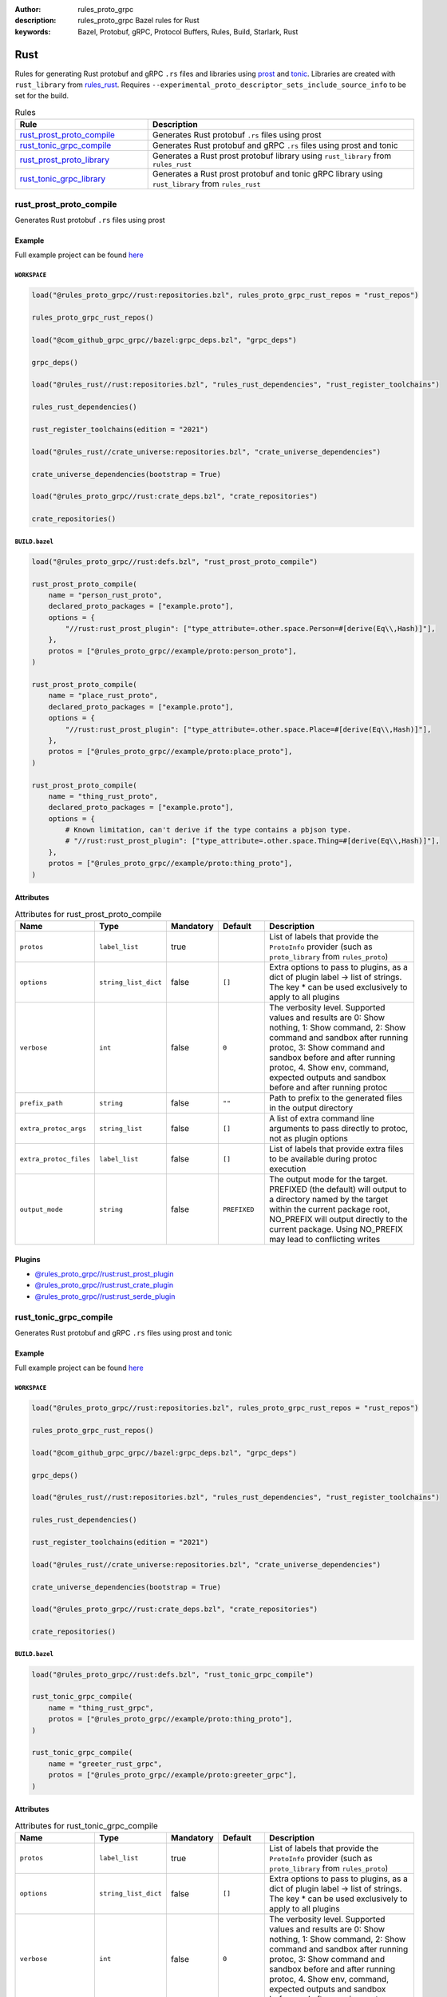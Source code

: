 :author: rules_proto_grpc
:description: rules_proto_grpc Bazel rules for Rust
:keywords: Bazel, Protobuf, gRPC, Protocol Buffers, Rules, Build, Starlark, Rust


Rust
====

Rules for generating Rust protobuf and gRPC ``.rs`` files and libraries using `prost <https://github.com/tokio-rs/prost>`_ and `tonic <https://github.com/hyperium/tonic>`_. Libraries are created with ``rust_library`` from `rules_rust <https://github.com/bazelbuild/rules_rust>`_. Requires ``--experimental_proto_descriptor_sets_include_source_info`` to be set for the build.

.. list-table:: Rules
   :widths: 1 2
   :header-rows: 1

   * - Rule
     - Description
   * - `rust_prost_proto_compile`_
     - Generates Rust protobuf ``.rs`` files using prost
   * - `rust_tonic_grpc_compile`_
     - Generates Rust protobuf and gRPC ``.rs`` files using prost and tonic
   * - `rust_prost_proto_library`_
     - Generates a Rust prost protobuf library using ``rust_library`` from ``rules_rust``
   * - `rust_tonic_grpc_library`_
     - Generates a Rust prost protobuf and tonic gRPC library using ``rust_library`` from ``rules_rust``

.. _rust_prost_proto_compile:

rust_prost_proto_compile
------------------------

Generates Rust protobuf ``.rs`` files using prost

Example
*******

Full example project can be found `here <https://github.com/rules-proto-grpc/rules_proto_grpc/tree/master/example/rust/rust_prost_proto_compile>`__

``WORKSPACE``
^^^^^^^^^^^^^

.. code-block:: python

   load("@rules_proto_grpc//rust:repositories.bzl", rules_proto_grpc_rust_repos = "rust_repos")
   
   rules_proto_grpc_rust_repos()
   
   load("@com_github_grpc_grpc//bazel:grpc_deps.bzl", "grpc_deps")
   
   grpc_deps()
   
   load("@rules_rust//rust:repositories.bzl", "rules_rust_dependencies", "rust_register_toolchains")
   
   rules_rust_dependencies()
   
   rust_register_toolchains(edition = "2021")
   
   load("@rules_rust//crate_universe:repositories.bzl", "crate_universe_dependencies")
   
   crate_universe_dependencies(bootstrap = True)
   
   load("@rules_proto_grpc//rust:crate_deps.bzl", "crate_repositories")
   
   crate_repositories()
   

``BUILD.bazel``
^^^^^^^^^^^^^^^

.. code-block:: python

   load("@rules_proto_grpc//rust:defs.bzl", "rust_prost_proto_compile")
   
   rust_prost_proto_compile(
       name = "person_rust_proto",
       declared_proto_packages = ["example.proto"],
       options = {
           "//rust:rust_prost_plugin": ["type_attribute=.other.space.Person=#[derive(Eq\\,Hash)]"],
       },
       protos = ["@rules_proto_grpc//example/proto:person_proto"],
   )
   
   rust_prost_proto_compile(
       name = "place_rust_proto",
       declared_proto_packages = ["example.proto"],
       options = {
           "//rust:rust_prost_plugin": ["type_attribute=.other.space.Place=#[derive(Eq\\,Hash)]"],
       },
       protos = ["@rules_proto_grpc//example/proto:place_proto"],
   )
   
   rust_prost_proto_compile(
       name = "thing_rust_proto",
       declared_proto_packages = ["example.proto"],
       options = {
           # Known limitation, can't derive if the type contains a pbjson type.
           # "//rust:rust_prost_plugin": ["type_attribute=.other.space.Thing=#[derive(Eq\\,Hash)]"],
       },
       protos = ["@rules_proto_grpc//example/proto:thing_proto"],
   )

Attributes
**********

.. list-table:: Attributes for rust_prost_proto_compile
   :widths: 1 1 1 1 4
   :header-rows: 1

   * - Name
     - Type
     - Mandatory
     - Default
     - Description
   * - ``protos``
     - ``label_list``
     - true
     - 
     - List of labels that provide the ``ProtoInfo`` provider (such as ``proto_library`` from ``rules_proto``)
   * - ``options``
     - ``string_list_dict``
     - false
     - ``[]``
     - Extra options to pass to plugins, as a dict of plugin label -> list of strings. The key * can be used exclusively to apply to all plugins
   * - ``verbose``
     - ``int``
     - false
     - ``0``
     - The verbosity level. Supported values and results are 0: Show nothing, 1: Show command, 2: Show command and sandbox after running protoc, 3: Show command and sandbox before and after running protoc, 4. Show env, command, expected outputs and sandbox before and after running protoc
   * - ``prefix_path``
     - ``string``
     - false
     - ``""``
     - Path to prefix to the generated files in the output directory
   * - ``extra_protoc_args``
     - ``string_list``
     - false
     - ``[]``
     - A list of extra command line arguments to pass directly to protoc, not as plugin options
   * - ``extra_protoc_files``
     - ``label_list``
     - false
     - ``[]``
     - List of labels that provide extra files to be available during protoc execution
   * - ``output_mode``
     - ``string``
     - false
     - ``PREFIXED``
     - The output mode for the target. PREFIXED (the default) will output to a directory named by the target within the current package root, NO_PREFIX will output directly to the current package. Using NO_PREFIX may lead to conflicting writes

Plugins
*******

- `@rules_proto_grpc//rust:rust_prost_plugin <https://github.com/rules-proto-grpc/rules_proto_grpc/blob/master/rust/BUILD.bazel>`__
- `@rules_proto_grpc//rust:rust_crate_plugin <https://github.com/rules-proto-grpc/rules_proto_grpc/blob/master/rust/BUILD.bazel>`__
- `@rules_proto_grpc//rust:rust_serde_plugin <https://github.com/rules-proto-grpc/rules_proto_grpc/blob/master/rust/BUILD.bazel>`__

.. _rust_tonic_grpc_compile:

rust_tonic_grpc_compile
-----------------------

Generates Rust protobuf and gRPC ``.rs`` files using prost and tonic

Example
*******

Full example project can be found `here <https://github.com/rules-proto-grpc/rules_proto_grpc/tree/master/example/rust/rust_tonic_grpc_compile>`__

``WORKSPACE``
^^^^^^^^^^^^^

.. code-block:: python

   load("@rules_proto_grpc//rust:repositories.bzl", rules_proto_grpc_rust_repos = "rust_repos")
   
   rules_proto_grpc_rust_repos()
   
   load("@com_github_grpc_grpc//bazel:grpc_deps.bzl", "grpc_deps")
   
   grpc_deps()
   
   load("@rules_rust//rust:repositories.bzl", "rules_rust_dependencies", "rust_register_toolchains")
   
   rules_rust_dependencies()
   
   rust_register_toolchains(edition = "2021")
   
   load("@rules_rust//crate_universe:repositories.bzl", "crate_universe_dependencies")
   
   crate_universe_dependencies(bootstrap = True)
   
   load("@rules_proto_grpc//rust:crate_deps.bzl", "crate_repositories")
   
   crate_repositories()
   

``BUILD.bazel``
^^^^^^^^^^^^^^^

.. code-block:: python

   load("@rules_proto_grpc//rust:defs.bzl", "rust_tonic_grpc_compile")
   
   rust_tonic_grpc_compile(
       name = "thing_rust_grpc",
       protos = ["@rules_proto_grpc//example/proto:thing_proto"],
   )
   
   rust_tonic_grpc_compile(
       name = "greeter_rust_grpc",
       protos = ["@rules_proto_grpc//example/proto:greeter_grpc"],
   )

Attributes
**********

.. list-table:: Attributes for rust_tonic_grpc_compile
   :widths: 1 1 1 1 4
   :header-rows: 1

   * - Name
     - Type
     - Mandatory
     - Default
     - Description
   * - ``protos``
     - ``label_list``
     - true
     - 
     - List of labels that provide the ``ProtoInfo`` provider (such as ``proto_library`` from ``rules_proto``)
   * - ``options``
     - ``string_list_dict``
     - false
     - ``[]``
     - Extra options to pass to plugins, as a dict of plugin label -> list of strings. The key * can be used exclusively to apply to all plugins
   * - ``verbose``
     - ``int``
     - false
     - ``0``
     - The verbosity level. Supported values and results are 0: Show nothing, 1: Show command, 2: Show command and sandbox after running protoc, 3: Show command and sandbox before and after running protoc, 4. Show env, command, expected outputs and sandbox before and after running protoc
   * - ``prefix_path``
     - ``string``
     - false
     - ``""``
     - Path to prefix to the generated files in the output directory
   * - ``extra_protoc_args``
     - ``string_list``
     - false
     - ``[]``
     - A list of extra command line arguments to pass directly to protoc, not as plugin options
   * - ``extra_protoc_files``
     - ``label_list``
     - false
     - ``[]``
     - List of labels that provide extra files to be available during protoc execution
   * - ``output_mode``
     - ``string``
     - false
     - ``PREFIXED``
     - The output mode for the target. PREFIXED (the default) will output to a directory named by the target within the current package root, NO_PREFIX will output directly to the current package. Using NO_PREFIX may lead to conflicting writes

Plugins
*******

- `@rules_proto_grpc//rust:rust_prost_plugin <https://github.com/rules-proto-grpc/rules_proto_grpc/blob/master/rust/BUILD.bazel>`__
- `@rules_proto_grpc//rust:rust_crate_plugin <https://github.com/rules-proto-grpc/rules_proto_grpc/blob/master/rust/BUILD.bazel>`__
- `@rules_proto_grpc//rust:rust_serde_plugin <https://github.com/rules-proto-grpc/rules_proto_grpc/blob/master/rust/BUILD.bazel>`__
- `@rules_proto_grpc//rust:rust_tonic_plugin <https://github.com/rules-proto-grpc/rules_proto_grpc/blob/master/rust/BUILD.bazel>`__

.. _rust_prost_proto_library:

rust_prost_proto_library
------------------------

Generates a Rust prost protobuf library using ``rust_library`` from ``rules_rust``

Example
*******

Full example project can be found `here <https://github.com/rules-proto-grpc/rules_proto_grpc/tree/master/example/rust/rust_prost_proto_library>`__

``WORKSPACE``
^^^^^^^^^^^^^

.. code-block:: python

   load("@rules_proto_grpc//rust:repositories.bzl", rules_proto_grpc_rust_repos = "rust_repos")
   
   rules_proto_grpc_rust_repos()
   
   load("@com_github_grpc_grpc//bazel:grpc_deps.bzl", "grpc_deps")
   
   grpc_deps()
   
   load("@rules_rust//rust:repositories.bzl", "rules_rust_dependencies", "rust_register_toolchains")
   
   rules_rust_dependencies()
   
   rust_register_toolchains(edition = "2021")
   
   load("@rules_rust//crate_universe:repositories.bzl", "crate_universe_dependencies")
   
   crate_universe_dependencies(bootstrap = True)
   
   load("@rules_proto_grpc//rust:crate_deps.bzl", "crate_repositories")
   
   crate_repositories()
   

``BUILD.bazel``
^^^^^^^^^^^^^^^

.. code-block:: python

   load("@rules_proto_grpc//rust:defs.bzl", "rust_prost_proto_library")
   
   rust_prost_proto_library(
       name = "proto_rust_prost_proto",
       protos = [
           "@rules_proto_grpc//example/proto:person_proto",
           "@rules_proto_grpc//example/proto:place_proto",
           "@rules_proto_grpc//example/proto:thing_proto",
       ],
   )

Attributes
**********

.. list-table:: Attributes for rust_prost_proto_library
   :widths: 1 1 1 1 4
   :header-rows: 1

   * - Name
     - Type
     - Mandatory
     - Default
     - Description
   * - ``protos``
     - ``label_list``
     - true
     - 
     - List of labels that provide the ``ProtoInfo`` provider (such as ``proto_library`` from ``rules_proto``)
   * - ``options``
     - ``string_list_dict``
     - false
     - ``[]``
     - Extra options to pass to plugins, as a dict of plugin label -> list of strings. The key * can be used exclusively to apply to all plugins
   * - ``verbose``
     - ``int``
     - false
     - ``0``
     - The verbosity level. Supported values and results are 0: Show nothing, 1: Show command, 2: Show command and sandbox after running protoc, 3: Show command and sandbox before and after running protoc, 4. Show env, command, expected outputs and sandbox before and after running protoc
   * - ``prefix_path``
     - ``string``
     - false
     - ``""``
     - Path to prefix to the generated files in the output directory
   * - ``extra_protoc_args``
     - ``string_list``
     - false
     - ``[]``
     - A list of extra command line arguments to pass directly to protoc, not as plugin options
   * - ``extra_protoc_files``
     - ``label_list``
     - false
     - ``[]``
     - List of labels that provide extra files to be available during protoc execution
   * - ``output_mode``
     - ``string``
     - false
     - ``PREFIXED``
     - The output mode for the target. PREFIXED (the default) will output to a directory named by the target within the current package root, NO_PREFIX will output directly to the current package. Using NO_PREFIX may lead to conflicting writes
   * - ``deps``
     - ``label_list``
     - false
     - ``[]``
     - List of labels to pass as deps attr to underlying lang_library rule
   * - ``prost_deps``
     - ``label_list``
     - false
     - ``["//rust/crates:prost", "//rust/crates:prost-types"]``
     - The prost dependencies that the rust library should depend on.
   * - ``prost_derive_dep``
     - ``label``
     - false
     - ``//rust/crates:prost-derive``
     - The prost-derive dependency that the rust library should depend on.

.. _rust_tonic_grpc_library:

rust_tonic_grpc_library
-----------------------

Generates a Rust prost protobuf and tonic gRPC library using ``rust_library`` from ``rules_rust``

Example
*******

Full example project can be found `here <https://github.com/rules-proto-grpc/rules_proto_grpc/tree/master/example/rust/rust_tonic_grpc_library>`__

``WORKSPACE``
^^^^^^^^^^^^^

.. code-block:: python

   load("@rules_proto_grpc//rust:repositories.bzl", rules_proto_grpc_rust_repos = "rust_repos")
   
   rules_proto_grpc_rust_repos()
   
   load("@com_github_grpc_grpc//bazel:grpc_deps.bzl", "grpc_deps")
   
   grpc_deps()
   
   load("@rules_rust//rust:repositories.bzl", "rules_rust_dependencies", "rust_register_toolchains")
   
   rules_rust_dependencies()
   
   rust_register_toolchains(edition = "2021")
   
   load("@rules_rust//crate_universe:repositories.bzl", "crate_universe_dependencies")
   
   crate_universe_dependencies(bootstrap = True)
   
   load("@rules_proto_grpc//rust:crate_deps.bzl", "crate_repositories")
   
   crate_repositories()
   

``BUILD.bazel``
^^^^^^^^^^^^^^^

.. code-block:: python

   load("@rules_proto_grpc//rust:defs.bzl", "rust_tonic_grpc_library")
   
   rust_tonic_grpc_library(
       name = "greeter_rust_tonic_grpc",
       protos = [
           "@rules_proto_grpc//example/proto:greeter_grpc",
           "@rules_proto_grpc//example/proto:thing_proto",
       ],
   )

Attributes
**********

.. list-table:: Attributes for rust_tonic_grpc_library
   :widths: 1 1 1 1 4
   :header-rows: 1

   * - Name
     - Type
     - Mandatory
     - Default
     - Description
   * - ``protos``
     - ``label_list``
     - true
     - 
     - List of labels that provide the ``ProtoInfo`` provider (such as ``proto_library`` from ``rules_proto``)
   * - ``options``
     - ``string_list_dict``
     - false
     - ``[]``
     - Extra options to pass to plugins, as a dict of plugin label -> list of strings. The key * can be used exclusively to apply to all plugins
   * - ``verbose``
     - ``int``
     - false
     - ``0``
     - The verbosity level. Supported values and results are 0: Show nothing, 1: Show command, 2: Show command and sandbox after running protoc, 3: Show command and sandbox before and after running protoc, 4. Show env, command, expected outputs and sandbox before and after running protoc
   * - ``prefix_path``
     - ``string``
     - false
     - ``""``
     - Path to prefix to the generated files in the output directory
   * - ``extra_protoc_args``
     - ``string_list``
     - false
     - ``[]``
     - A list of extra command line arguments to pass directly to protoc, not as plugin options
   * - ``extra_protoc_files``
     - ``label_list``
     - false
     - ``[]``
     - List of labels that provide extra files to be available during protoc execution
   * - ``output_mode``
     - ``string``
     - false
     - ``PREFIXED``
     - The output mode for the target. PREFIXED (the default) will output to a directory named by the target within the current package root, NO_PREFIX will output directly to the current package. Using NO_PREFIX may lead to conflicting writes
   * - ``deps``
     - ``label_list``
     - false
     - ``[]``
     - List of labels to pass as deps attr to underlying lang_library rule
   * - ``prost_deps``
     - ``label_list``
     - false
     - ``["//rust/crates:prost", "//rust/crates:prost-types"]``
     - The prost dependencies that the rust library should depend on.
   * - ``prost_derive_dep``
     - ``label``
     - false
     - ``//rust/crates:prost-derive``
     - The prost-derive dependency that the rust library should depend on.
   * - ``tonic_deps``
     - ``label``
     - false
     - ``[//rust/crates:tonic]``
     - The tonic dependencies that the rust library should depend on.
